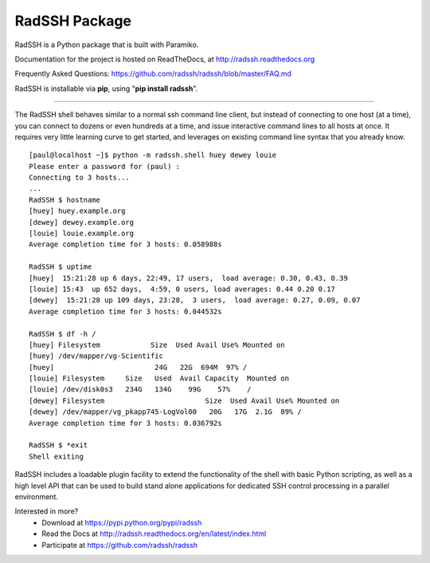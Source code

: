
RadSSH Package
==============

RadSSH is a Python package that is built with Paramiko.

Documentation for the project is hosted on ReadTheDocs, at http://radssh.readthedocs.org

Frequently Asked Questions: https://github.com/radssh/radssh/blob/master/FAQ.md

RadSSH is installable via **pip**, using "**pip install radssh**".

----


The RadSSH shell behaves similar to a normal ssh command line client, but instead of connecting to one host (at a time), you can connect to dozens or even hundreds at a time, and issue interactive command lines to all hosts at once. It requires very little learning curve to get started, and leverages on existing command line syntax that you already know. ::

   [paul@localhost ~]$ python -m radssh.shell huey dewey louie
   Please enter a password for (paul) :
   Connecting to 3 hosts...
   ...
   RadSSH $ hostname
   [huey] huey.example.org
   [dewey] dewey.example.org
   [louie] louie.example.org
   Average completion time for 3 hosts: 0.058988s

   RadSSH $ uptime
   [huey]  15:21:28 up 6 days, 22:49, 17 users,  load average: 0.30, 0.43, 0.39
   [louie] 15:43  up 652 days,  4:59, 0 users, load averages: 0.44 0.20 0.17
   [dewey]  15:21:28 up 109 days, 23:28,  3 users,  load average: 0.27, 0.09, 0.07
   Average completion time for 3 hosts: 0.044532s

   RadSSH $ df -h /
   [huey] Filesystem            Size  Used Avail Use% Mounted on
   [huey] /dev/mapper/vg-Scientific
   [huey]                        24G   22G  694M  97% /
   [louie] Filesystem     Size   Used  Avail Capacity  Mounted on
   [louie] /dev/disk0s3   234G   134G    99G    57%    /
   [dewey] Filesystem                        Size  Used Avail Use% Mounted on
   [dewey] /dev/mapper/vg_pkapp745-LogVol00   20G   17G  2.1G  89% /
   Average completion time for 3 hosts: 0.036792s

   RadSSH $ *exit
   Shell exiting


RadSSH includes a loadable plugin facility to extend the functionality of the shell with basic Python scripting, as well as a high level API that can be used to build stand alone applications for dedicated SSH control processing in a parallel environment.

Interested in more?
 * Download at https://pypi.python.org/pypi/radssh
 * Read the Docs at http://radssh.readthedocs.org/en/latest/index.html
 * Participate at https://github.com/radssh/radssh



